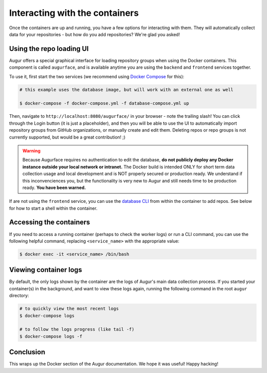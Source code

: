 Interacting with the containers
================================

Once the containers are up and running, you have a few options for interacting with them. They will automatically collect data for your repositories - but how do you add repositories? We're glad you asked!

Using the repo loading UI
--------------------------

Augur offers a special graphical interface for loading repository groups when using the Docker containers. This component is called ``augurface``, and is available anytime you are using the ``backend`` and ``frontend`` services together.

To use it, first start the two services (we recommend using `Docker Compose <docker-compose.html>`_ for this):

.. code::

    # this example uses the database image, but will work with an external one as well

    $ docker-compose -f docker-compose.yml -f database-compose.yml up

Then, navigate to ``http://localhost:8080/augurface/`` in your browser - note the trailing slash! You can click through the Login button (it is just a placeholder), and then you will be able to use the UI to automatically import repository groups from GitHub organizations, or manually create and edit them. Deleting repos or repo groups is not currently supported, but would be a great contribution! ;)

.. warning::

    Because Augurface requires no authentication to edit the database, **do not publicly deploy any Docker instance outside your local network or intranet.** The Docker build is intended ONLY for short term data collection usage and local development and is NOT properly secured or production ready. We understand if this inconvenciences you, but the functionality is very new to Augur and still needs time to be production ready. **You have been warned.**

If are not using the ``frontend`` service, you can use the `database CLI <../getting-started/command-line-interface/db.html>`_ from within the container to add repos. See below for how to start a shell within the container.


Accessing the containers
---------------------------

If you need to access a running container (perhaps to check the worker logs) or run a CLI command, you can use the following helpful command, replacing ``<service_name>`` with the appropriate value:

.. code::

    $ docker exec -it <service_name> /bin/bash


Viewing container logs
-------------------------

By default, the only logs shown by the container are the logs of Augur's main data collection process. If you started your container(s) in the background, and want to view these logs again, running the following command in the root ``augur`` directory\:

.. code::

    # to quickly view the most recent logs
    $ docker-compose logs

    # to follow the logs progress (like tail -f)
    $ docker-compose logs -f

Conclusion
-----------

This wraps up the Docker section of the Augur documentation. We hope it was useful! Happy hacking!

